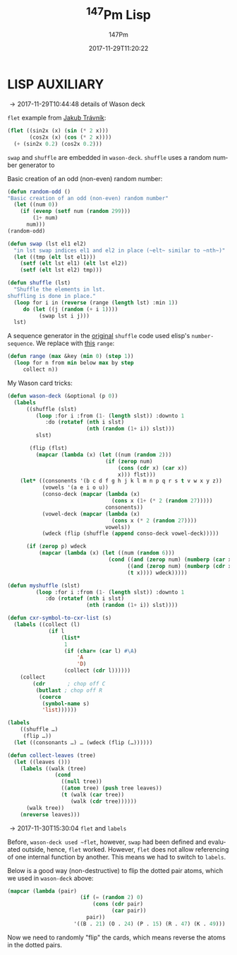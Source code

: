 # # -*- org-confirm-babel-evaluate: t -*-
#+TITLE: \zwnj^{147}Pm Lisp
#+AUTHOR: 147Pm
#+EMAIL: borgauf@sdf.org
#+DATE: 2017-11-29T11:20:22
#+FILETAGS: :lispaux:
#+LANGUAGE:  en
# #+INFOJS_OPT: view:showall ltoc:t mouse:underline path:http://orgmode.org/org-info.js
#+HTML_HEAD: <link rel="stylesheet" href="../data/stylesheet.css" type="text/css">
#+EXPORT_SELECT_TAGS: export
#+EXPORT_EXCLUDE_TAGS: noexport
#+OPTIONS: H:10 num:4 toc:nil \n:nil @:t ::t |:t _:{} *:t ^:{} prop:t
#+OPTIONS: prop:t
# This makes MathJax not work
# #+OPTIONS: tex:imagemagick
# this makes MathJax work
#+OPTIONS: tex:t
#+LATEX_CLASS: article
#+LATEX_CLASS_OPTIONS: [american]
# Setup tikz package for both LaTeX and HTML export:
#+LATEX_HEADER: \usepackage{tikz}
#+LATEX_HEADER: \usepackage{commath}
#+LaTeX_HEADER: \usepackage{pgfplots}
#+LaTeX_HEADER: \usepackage{sansmath}
#+LaTeX_HEADER: \usepackage{mathtools}
# #+HTML_MATHJAX: align: left indent: 5em tagside: left font: Neo-Euler
#+PROPERTY: header-args:latex+ :packages '(("" "tikz"))
#
#+PROPERTY: header-args:latex+ :imagemagick (by-backend (latex nil) (t "yes"))
#+PROPERTY: header-args:latex+ :exports results :fit yes
#
#+STARTUP: showall
#+STARTUP: align
#+STARTUP: indent
#+STARTUP: entitiespretty
#+STARTUP: logdrawer

* LISP AUXILIARY
:LOGBOOK:
- [2017-12-06 Wed 14:56] \\
  ~values~ suppresses second printout of ~NIL~
  (let ((foo-1 (make-foo-struct :a 1 :b "two")))
      (print (foo-struct-b foo-1))
      (print (foo-struct-c foo-1))
      (values))
- [2017-12-06 Wed 11:20] \\
  ~grep -rnw '/path/to/somewhere/' -e 'pattern'~
- [2017-12-06 Wed 09:45] \\
  SBCL ways to do directory management: ~(sb-posix:getcwd)~, ~(sb-posix:chdir "/tmp/")~
:END:

\rightarrow 2017-11-29T10:44:48 details of Wason deck

~flet~ example from [[http://jtra.cz/stuff/lisp/sclr/flet.html][Jakub Trávník]]:

#+name:practice
#+begin_src lisp :results silent
(flet ((sin2x (x) (sin (* 2 x)))
       (cos2x (x) (cos (* 2 x))))
  (+ (sin2x 0.2) (cos2x 0.2)))
#+end_src

~swap~ and ~shuffle~ are embedded in ~wason-deck~. ~shuffle~ uses a random number generator to 

Basic creation of an odd (non-even) random number:

#+name:practice
#+begin_src lisp
(defun random-odd ()
"Basic creation of an odd (non-even) random number"
  (let ((num 0))
    (if (evenp (setf num (random 299)))
        (1+ num)
      num)))
(random-odd)
#+end_src

#+name:practice
#+begin_src lisp :results silent
(defun swap (lst el1 el2)
  "in lst swap indices el1 and el2 in place (~elt~ similar to ~nth~)"
  (let ((tmp (elt lst el1)))
    (setf (elt lst el1) (elt lst el2))
    (setf (elt lst el2) tmp)))
#+end_src

#+name:practice
#+begin_src lisp :results silent
(defun shuffle (lst)
  "Shuffle the elements in lst.
shuffling is done in place."
  (loop for i in (reverse (range (length lst) :min 1))
     do (let ((j (random (+ i 1))))
          (swap lst i j)))
  lst)
#+end_src

A sequence generator in the [[http://kitchingroup.cheme.cmu.edu/blog/2014/09/06/Randomize-a-list-in-Emacs/][original]] ~shuffle~ code used elisp's  ~number-sequence~. We replace with [[https://stackoverflow.com/questions/13937520/pythons-range-analog-in-common-lisp][this]] ~range~:

#+name:practice
#+begin_src lisp :results silent
(defun range (max &key (min 0) (step 1))
  (loop for n from min below max by step
     collect n))
#+end_src

My Wason card tricks:

#+begin_src lisp :results silent
(defun wason-deck (&optional (p 0))
  (labels
      ((shuffle (slst)
         (loop :for i :from (1- (length slst)) :downto 1
            :do (rotatef (nth i slst)
                         (nth (random (1+ i)) slst)))
         slst)
       
       (flip (flst)
         (mapcar (lambda (x) (let ((num (random 2)))
                               (if (zerop num)
                                   (cons (cdr x) (car x))
                                   x))) flst)))
    (let* ((consonents '(b c d f g h j k l m n p q r s t v w x y z))
           (vowels '(a e i o u))
           (conso-deck (mapcar (lambda (x)
                                 (cons x (1+ (* 2 (random 27)))))
                               consonents))
           (vowel-deck (mapcar (lambda (x)
                                 (cons x (* 2 (random 27))))
                               vowels))
           (wdeck (flip (shuffle (append conso-deck vowel-deck)))))
      
      (if (zerop p) wdeck
          (mapcar (lambda (x) (let ((num (random 6)))
                                (cond ((and (zerop num) (numberp (car x))) (cons (1+ (car x)) (cdr x)))
                                      ((and (zerop num) (numberp (cdr x))) (cons (car x) (1+ (cdr x))))
                                      (t x)))) wdeck)))))
#+end_src


#+name:practice
#+begin_src lisp :results silent
(defun myshuffle (slst)
         (loop :for i :from (1- (length slst)) :downto 1
            :do (rotatef (nth i slst)
                         (nth (random (1+ i)) slst))))
#+end_src

#+name:practice
#+begin_src lisp :results silent
(defun cxr-symbol-to-cxr-list (s)
  (labels ((collect (l)
             (if l
                 (list*
                  1
                  (if (char= (car l) #\A)
                      'A
                      'D)
                  (collect (cdr l))))))
    (collect
        (cdr       ; chop off C
         (butlast ; chop off R
          (coerce
           (symbol-name s)
           'list))))))
#+end_src

#+name:practice
#+begin_src lisp :results silent
(labels
    ((shuffle …)
     (flip …))
  (let ((consonants …) … (wdeck (flip (…))))))
#+end_src

#+begin_src lisp
(defun collect-leaves (tree)
  (let ((leaves ()))
    (labels ((walk (tree)
               (cond
                 ((null tree))
                 ((atom tree) (push tree leaves))
                 (t (walk (car tree))
                    (walk (cdr tree))))))
      (walk tree))
    (nreverse leaves)))
#+end_src

\rightarrow 2017-11-30T15:30:04 ~flet~ and ~labels~

Before, ~wason-deck used ~flet~, however, ~swap~ had been defined and evaluated outside, hence, ~flet~ worked. However, ~flet~ does not allow referencing of one internal function by another. This means we had to switch to ~labels~.


Below is a good way (non-destructive) to flip the dotted pair atoms, which we used in ~wason-deck~ above:

#+begin_src lisp :results raw
(mapcar (lambda (pair)
                       (if (= (random 2) 0)
                           (cons (cdr pair)
                                 (car pair))
                         pair))
                     '((B . 21) (O . 24) (P . 15) (R . 47) (K . 49)))
#+end_src

Now we need to randomly "flip" the cards, which means reverse the atoms in the dotted pairs.





